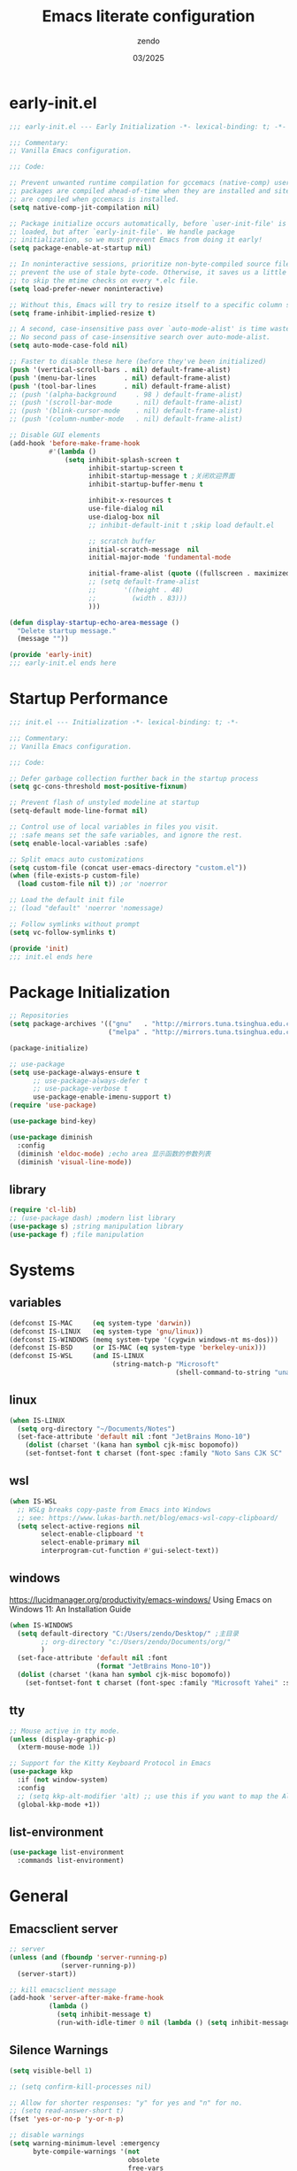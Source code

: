 #+TITLE: Emacs literate configuration
#+AUTHOR: zendo
#+DATE: 03/2025
#+STARTUP: overview indent
#+PROPERTY: header-args:emacs-lisp :results silent :tangle "~/.emacs.d/init.el"
#+AUTO_TANGLE: t

* early-init.el
#+begin_src emacs-lisp :tangle "~/.emacs.d/early-init.el"
;;; early-init.el --- Early Initialization -*- lexical-binding: t; -*-

;;; Commentary:
;; Vanilla Emacs configuration.

;;; Code:

;; Prevent unwanted runtime compilation for gccemacs (native-comp) users;
;; packages are compiled ahead-of-time when they are installed and site files
;; are compiled when gccemacs is installed.
(setq native-comp-jit-compilation nil)

;; Package initialize occurs automatically, before `user-init-file' is
;; loaded, but after `early-init-file'. We handle package
;; initialization, so we must prevent Emacs from doing it early!
(setq package-enable-at-startup nil)

;; In noninteractive sessions, prioritize non-byte-compiled source files to
;; prevent the use of stale byte-code. Otherwise, it saves us a little IO time
;; to skip the mtime checks on every *.elc file.
(setq load-prefer-newer noninteractive)

;; Without this, Emacs will try to resize itself to a specific column size
(setq frame-inhibit-implied-resize t)

;; A second, case-insensitive pass over `auto-mode-alist' is time wasted.
;; No second pass of case-insensitive search over auto-mode-alist.
(setq auto-mode-case-fold nil)

;; Faster to disable these here (before they've been initialized)
(push '(vertical-scroll-bars . nil) default-frame-alist)
(push '(menu-bar-lines       . nil) default-frame-alist)
(push '(tool-bar-lines       . nil) default-frame-alist)
;; (push '(alpha-background     . 98 ) default-frame-alist)
;; (push '(scroll-bar-mode      . nil) default-frame-alist)
;; (push '(blink-cursor-mode    . nil) default-frame-alist)
;; (push '(column-number-mode   . nil) default-frame-alist)

;; Disable GUI elements
(add-hook 'before-make-frame-hook
          #'(lambda ()
              (setq inhibit-splash-screen t
                    inhibit-startup-screen t
                    inhibit-startup-message t ;关闭欢迎界面
                    inhibit-startup-buffer-menu t

                    inhibit-x-resources t
                    use-file-dialog nil
                    use-dialog-box nil
                    ;; inhibit-default-init t ;skip load default.el

                    ;; scratch buffer
                    initial-scratch-message  nil
                    initial-major-mode 'fundamental-mode

                    initial-frame-alist (quote ((fullscreen . maximized)))
                    ;; (setq default-frame-alist
                    ;;       '((height . 48)
                    ;;         (width . 83)))
                    )))

(defun display-startup-echo-area-message ()
  "Delete startup message."
  (message ""))

(provide 'early-init)
;;; early-init.el ends here
#+end_src

* Startup Performance
#+begin_src emacs-lisp
;;; init.el --- Initialization -*- lexical-binding: t; -*-

;;; Commentary:
;; Vanilla Emacs configuration.

;;; Code:

;; Defer garbage collection further back in the startup process
(setq gc-cons-threshold most-positive-fixnum)

;; Prevent flash of unstyled modeline at startup
(setq-default mode-line-format nil)

;; Control use of local variables in files you visit.
;; :safe means set the safe variables, and ignore the rest.
(setq enable-local-variables :safe)

;; Split emacs auto customizations
(setq custom-file (concat user-emacs-directory "custom.el"))
(when (file-exists-p custom-file)
  (load custom-file nil t)) ;or 'noerror

;; Load the default init file
;; (load "default" 'noerror 'nomessage)

;; Follow symlinks without prompt
(setq vc-follow-symlinks t)

(provide 'init)
;;; init.el ends here
#+end_src

* Package Initialization
#+begin_src emacs-lisp
;; Repositories
(setq package-archives '(("gnu"   . "http://mirrors.tuna.tsinghua.edu.cn/elpa/gnu/")
                         ("melpa" . "http://mirrors.tuna.tsinghua.edu.cn/elpa/melpa/")))

(package-initialize)

;; use-package
(setq use-package-always-ensure t
      ;; use-package-always-defer t
      ;; use-package-verbose t
      use-package-enable-imenu-support t)
(require 'use-package)

(use-package bind-key)

(use-package diminish
  :config
  (diminish 'eldoc-mode) ;echo area 显示函数的参数列表
  (diminish 'visual-line-mode))
#+end_src

** library
#+begin_src emacs-lisp
(require 'cl-lib)
;; (use-package dash) ;modern list library
(use-package s) ;string manipulation library
(use-package f) ;file manipulation
#+end_src

* Systems
** variables
#+begin_src emacs-lisp
(defconst IS-MAC     (eq system-type 'darwin))
(defconst IS-LINUX   (eq system-type 'gnu/linux))
(defconst IS-WINDOWS (memq system-type '(cygwin windows-nt ms-dos)))
(defconst IS-BSD     (or IS-MAC (eq system-type 'berkeley-unix)))
(defconst IS-WSL     (and IS-LINUX
                          (string-match-p "Microsoft"
                                          (shell-command-to-string "uname -a"))))
#+end_src

** linux
#+begin_src emacs-lisp
(when IS-LINUX
  (setq org-directory "~/Documents/Notes")
  (set-face-attribute 'default nil :font "JetBrains Mono-10")
    (dolist (charset '(kana han symbol cjk-misc bopomofo))
    (set-fontset-font t charset (font-spec :family "Noto Sans CJK SC" :size 12))))
#+end_src

** wsl
#+begin_src emacs-lisp
(when IS-WSL
  ;; WSLg breaks copy-paste from Emacs into Windows
  ;; see: https://www.lukas-barth.net/blog/emacs-wsl-copy-clipboard/
  (setq select-active-regions nil
        select-enable-clipboard 't
        select-enable-primary nil
        interprogram-cut-function #'gui-select-text))
#+end_src

** windows
https://lucidmanager.org/productivity/emacs-windows/ Using Emacs on Windows 11: An Installation Guide

#+begin_src emacs-lisp
(when IS-WINDOWS
  (setq default-directory "C:/Users/zendo/Desktop/" ;主目录
        ;; org-directory "c:/Users/zendo/Documents/org/"
        )
  (set-face-attribute 'default nil :font
                      (format "JetBrains Mono-10"))
  (dolist (charset '(kana han symbol cjk-misc bopomofo))
    (set-fontset-font t charset (font-spec :family "Microsoft Yahei" :size 24))))
#+end_src

** tty
#+begin_src emacs-lisp
;; Mouse active in tty mode.
(unless (display-graphic-p)
  (xterm-mouse-mode 1))

;; Support for the Kitty Keyboard Protocol in Emacs
(use-package kkp
  :if (not window-system)
  :config
  ;; (setq kkp-alt-modifier 'alt) ;; use this if you want to map the Alt keyboard modifier to Alt in Emacs (and not to Meta)
  (global-kkp-mode +1))
#+end_src

** list-environment
#+begin_src emacs-lisp
(use-package list-environment
  :commands list-environment)
#+end_src

* General
** Emacsclient server
#+BEGIN_SRC emacs-lisp
;; server
(unless (and (fboundp 'server-running-p)
             (server-running-p))
  (server-start))

;; kill emacsclient message
(add-hook 'server-after-make-frame-hook
          (lambda ()
            (setq inhibit-message t)
            (run-with-idle-timer 0 nil (lambda () (setq inhibit-message nil)))))
#+END_SRC

** Silence Warnings
#+begin_src emacs-lisp
(setq visible-bell 1)

;; (setq confirm-kill-processes nil)

;; Allow for shorter responses: "y" for yes and "n" for no.
;; (setq read-answer-short t)
(fset 'yes-or-no-p 'y-or-n-p)

;; disable warnings
(setq warning-minimum-level :emergency
      byte-compile-warnings '(not
                              obsolete
                              free-vars
                              unresolved
                              callargs
                              redefine
                              noruntime
                              cl-functions
                              interactive-only
                              make-local))

;; disable prompt
(dolist (cmd '(narrow-to-region
               narrow-to-page
               narrow-to-defun
               upcase-region
               downcase-region
               scroll-left
               list-timers
               list-threads
               erase-buffer
               dired-find-alternate-file))
  (put cmd 'disabled nil))
#+end_src

** Spell
#+begin_src emacs-lisp
(require 'flyspell)
(setq ispell-dictionary "en"        ;使用英文词典
      ispell-program-name "aspell" ; use aspell instead of ispell
      ispell-extra-args '("--sug-mode=ultra"))
#+end_src

** Time
#+begin_src emacs-lisp
(setq display-time-24hr-format t)
(setq system-time-locale "C") ;使用英文时间格式
#+end_src

** World-colock
~C-h f~ =format-time-string= for more details.

#+begin_src emacs-lisp
(setq world-clock-list
      '(
        ("America/Los_Angeles" "旧金山")
        ("America/New_York" "纽约")
        ("Europe/London" "伦敦")
        ("Europe/Paris" "巴黎")
        ("Asia/Calcutta" "班加罗尔")
        ("Asia/Shanghai" "上海")
        ("Asia/Tokyo" "东京")
        ))
(setq world-clock-time-format "  %a %d %b %R %Z")
#+end_src

* Interface
** Themes
#+begin_src emacs-lisp
(use-package doom-themes)
(load-theme 'doom-tomorrow-night t)
;; (load-theme 'doom-badger t)

;; (use-package ef-themes)
;; (load-theme 'ef-frost t)

;; (use-package tangonov-theme)
;; (use-package monokai-theme)
;; (use-package vscode-dark-plus-theme)
;; (use-package zenburn)
;; (use-package eclipse-theme)

;; (use-package haki-theme
;;   :config
;;   (setq haki-region "#2e8b6d")
;;   (load-theme 'haki t))
#+end_src

** Icons
#+begin_src emacs-lisp
(use-package nerd-icons)

(use-package nerd-icons-completion
  :after marginalia
  :config
  (add-hook 'marginalia-mode-hook #'nerd-icons-completion-marginalia-setup))

(use-package nerd-icons-corfu
  :after corfu
  :config
  (add-to-list 'corfu-margin-formatters #'nerd-icons-corfu-formatter))

(use-package nerd-icons-dired
  :hook
  (dired-mode . nerd-icons-dired-mode))
#+end_src

** Mode line
#+begin_src emacs-lisp
(column-number-mode t)      ;显示列数
(size-indication-mode t)    ;显示文件大小
(display-time-mode 1)       ;显示时间
;; (unless (string-match-p "^Power N/A" (battery))
;;   (display-battery-mode 1))

(use-package doom-modeline
  ;; :disable t
  :init (doom-modeline-mode 1)
  :custom ((doom-modeline-buffer-file-name-style 'relative-to-project)
           (doom-modeline-icon nil)
           (line-number-mode 1)
           (column-number-mode 1)))

(use-package mood-line
  :disable t
  :config
  (mood-line-mode))

;; Scrollbar on mode line
(use-package mlscroll
  ;; :disable t
  :config
  (setq mlscroll-shortfun-min-width 11) ; truncate which-func
  (mlscroll-mode 1))

(use-package nyan-mode
  :commands nyan-mode)
#+end_src

** Tab line mode
#+begin_src emacs-lisp
(use-package centaur-tabs
  :custom ((centaur-tabs-height 28)
           (centaur-tabs-style "wave")
           (centaur-tabs-set-icons t)
           (centaur-tabs-icon-type 'nerd-icons)
           (centaur-tabs-set-bar 'over)
           (centaur-tabs-set-close-button nil)
           (centaur-tabs-set-modified-marker t)
           (centaur-tabs-modified-marker "●"))
  :config
  (centaur-tabs-mode t))
#+end_src

** Dashboard
#+begin_src emacs-lisp
(use-package dashboard
;; :diminish (dashboard-mode page-break-lines-mode)
  :custom
  (dashboard-startup-banner 2)
  (dashboard-set-heading-icons t)
  (dashboard-set-file-icons t)
  (dashboard-set-footer nil)
  (dashboard-center-content t)
  (dashboard-icon-type 'nerd-icons)
  (dashboard-projects-backend 'project-el)
  (dashboard-banner-logo-title nil) ; "Welcome to Emacs!"
  (dashboard-items  '((recents  . 12)
                      (bookmarks . 5)
                      (projects . 5)))
  :config
  (dashboard-setup-startup-hook))
#+end_src

** Treemacs
#+begin_src emacs-lisp
(use-package treemacs
  :bind (("<f1>" . treemacs)
         (:map treemacs-mode-map
               ("<mouse-1>" . treemacs-single-click-expand-action)))
  :config
  (setq treemacs-follow-after-init t
        treemacs-project-follow-mode t
        treemacs-git-commit-diff-mode t
        treemacs-file-follow-delay 2
        treemacs-show-cursor nil
        treemacs-silent-filewatch t
        treemacs-silent-refresh t))
#+end_src

** Buffer
#+begin_src emacs-lisp
;; ibuffer
(defalias 'list-buffers 'ibuffer)
(setq ibuffer-expert t) ; 直接操作不询问
(setq ibuffer-use-other-window t)
#+end_src

** Frame
#+begin_src emacs-lisp
(setq-default frame-title-format "%b (%f)") ;标题栏显示正在编辑的文件名
#+end_src

** Window
#+begin_src emacs-lisp
;; winner C-c ←/→ undo/redo window
(winner-mode 1)

;; ace-window
(use-package ace-window
  :bind
  (([remap other-window] . ace-window)
   ("C-x 4 x" . ace-swap-window)
   ("C-c w x" . ace-swap-window)))

;; rotate
(use-package rotate
  :bind (("C-c w v" . rotate-layout)))

;; Persp-mode
(use-package persp-mode
  :init (setq persp-keymap-prefix (kbd "C-c w"))
  :config
  ;; (setq wg-morph-on nil) ;; switch off animation
  (setq persp-auto-resume-time 0)
  (add-hook 'after-init-hook #'(lambda () (persp-mode 1))))
#+end_src

** Mouse
#+begin_src emacs-lisp
(blink-cursor-mode -1)               ;禁用指针闪烁
(setq mouse-yank-at-point t)         ;禁用鼠标点击粘贴
(global-unset-key (kbd "<mouse-2>")) ;禁用鼠标中键
(fset 'mouse-save-then-kill 'ignore) ;禁用鼠标右键双击剪切

;; Scroll
;; (pixel-scroll-precision-mode t)
(use-package ultra-scroll
  :vc (:url "https://github.com/jdtsmith/ultra-scroll"
            :rev :newest)
  :init
  (setq scroll-conservatively 101 ; important!
        scroll-margin 0)
  :config
  (ultra-scroll-mode 1))
#+end_src

* Editing
#+begin_src emacs-lisp
(delete-selection-mode t)                   ;overwrite selected text

;; (global-visual-line-mode 1)                 ;折叠 word wrap

(setq-default tab-width 4
              indent-tabs-mode nil) ;indent with spaces, never with TABs

(show-paren-mode 1)                         ;括号匹配 parens
(electric-pair-mode t)                      ;自动补全括号
(global-prettify-symbols-mode 1)            ;Show lambda as λ.
(setq sentence-end-double-space nil ;Sentences should end in one space
      sentence-end "\\([。！？]\\|……\\|[.?!][]\"')}]*\\($\\|[ \t]\\)\\)[ \t\n]*" ;识别中文标点符号
      require-final-newline t)
#+end_src

** Encoding (UTF-8)
#+begin_src emacs-lisp
  ;; Set UTF-8 as the default coding system
  (when (fboundp 'set-charset-priority)
    (set-charset-priority 'unicode))
  (prefer-coding-system 'utf-8)
  (setq locale-coding-system 'utf-8)
  (unless (eq system-type 'windows-nt)
    (set-selection-coding-system 'utf-8))
#+end_src

** whitespace
#+begin_src emacs-lisp
  (setq whitespace-action '(auto-cleanup)  ;automatically clean up bad whitespace
        whitespace-style '(face
                           trailing space-before-tab
                           indentation empty space-after-tab))
  (whitespace-mode 1)
#+end_src

** fill-column
~display-fill-column-indicator-mode~

#+begin_src emacs-lisp
(setq-default fill-column 80) ; default: 70
#+end_src

** writeroom-mode
#+begin_src emacs-lisp
(use-package writeroom-mode
  :commands writeroom-mode)
#+end_src

* Files
** Project
#+begin_src emacs-lisp
;; (define-key global-map (kbd "C-c p") project-prefix-map)

;; (use-package project
;;   :ensure nil
;;   :config
;;   ;; (setq project-switch-commands #'project-find-file)
;;   (setq project-switch-commands
;;         '((project-find-file "Find file" f)
;;           (project-dired "Dired" d)
;;           ;; (deadgrep "rg" r) # TODO
;;           (project-vc-dir "VC-Dir" v)
;;           (project-shell "Shell" s)
;;           (project-eshell "Eshell" e)
;;           (magit-project-status "Magit" ?m)))
;;   )

;; Transient menus for dispatching `project.el'
(use-package disproject
  :bind ( :map ctl-x-map
          ("p" . disproject-dispatch)
          :map global-map
          ("C-c p" . disproject-dispatch)))
#+end_src

** dired
#+begin_src emacs-lisp
(use-package diredfl
  :config
  (diredfl-global-mode 1))

(use-package dired-git-info
  :config (setq dgi-auto-hide-details-p nil)
  :hook (dired-after-readin . dired-git-info-auto-enable))

(use-package dired-x
  :ensure nil)

(use-package dired
  :ensure nil
  :custom ((dired-recursive-copies 'always) ;递归操作目录
           (dired-recursive-deletes 'top) ;询问一次;
           (dired-auto-revert-buffer t)
           (dired-listing-switches "-lha --group-directories-first"))
  :bind (("s-d" . dired-jump)
         ("C-x C-d" . dired-jump)
         :map dired-mode-map
         ("f" . consult-find)
         ("RET" . dired-find-alternate-file)
         ("." . dired-do-print)
         ("," . dired-hide-details-mode)
         ("/" . funs/dired-filter-show-match)
         ("b" . (lambda ()
                  (interactive)
                  (find-alternate-file ".."))))
  :config
  ;;;###autoload
  (define-advice dired-do-print (:override (&optional _))
    "Show/hide dotfiles."
    (interactive)
    (if (or (not (boundp 'dired-dotfiles-show-p)) dired-dotfiles-show-p)
        (progn
          (setq-local dired-dotfiles-show-p nil)
          (dired-mark-files-regexp "^\\.")
          (dired-do-kill-lines))
      (revert-buffer)
      (setq-local dired-dotfiles-show-p t)))
  ;;;###autoload
  (defun funs/dired-filter-show-match ()
    "Only show filter file."
    (interactive)
    (call-interactively #'dired-mark-files-regexp)
    (command-execute "tk")))
#+end_src

** dirvish
#+begin_src emacs-lisp :tangle no
(use-package dirvish
  :hook (after-init . dirvish-override-dired-mode)
  :bind (:map dired-mode-map
              ("TAB" . dirvish-toggle-subtree)
              ("SPC" . dirvish-show-history)
              ("*"   . dirvish-mark-menu)
              ("r"   . dirvish-roam)
              ("b"   . dirvish-goto-bookmark)
              ("f"   . dirvish-file-info-menu)
              ("M-n" . dirvish-go-forward-history)
              ("M-p" . dirvish-go-backward-history)
              ("M-s" . dirvish-setup-menu)
              ("M-f" . dirvish-toggle-fullscreen)
              ([remap dired-sort-toggle-or-edit] . dirvish-quicksort)
              ([remap dired-do-redisplay] . dirvish-ls-switches-menu)
              ([remap dired-summary] . dirvish-dispatch)
              ([remap dired-do-copy] . dirvish-yank-menu)
              ([remap mode-line-other-buffer] . dirvish-other-buffer))
  :config
  (dirvish-peek-mode)
  (setq dirvish-hide-details t)
  )
#+end_src

** disk-usage
#+begin_src emacs-lisp
(use-package disk-usage
  :commands disk-usage)
#+end_src

* Backups
#+begin_src emacs-lisp
;; save system clipboard before emacs clipboard
(setq save-interprogram-paste-before-kill t)

;; 自动加载被外部修改过的文件
(global-auto-revert-mode 1)

(setq backup-directory-alist
      `(("." . ,(concat user-emacs-directory "backups"))))

(setq make-backup-files t          ; Backup of a file the first time it is saved.
      vc-make-backup-files t       ; No backup of files under version contr
      backup-by-copying t          ; Don't clobber symlinks
      version-control t            ; Version numbers for backup files
      delete-old-versions t        ; Delete excess backup files silently
      kept-old-versions 6          ; Number of old versions to keep
      kept-new-versions 9          ; Number of new versions to keep
      delete-by-moving-to-trash t) ; Delete files to trash

(setq auto-save-default nil        ;stop creating #autosave# files
      create-lockfiles nil)        ;stop creating .#lockfile# files 多人编辑中

;; 自动保存 autosave
;; (auto-save-visited-mode 1)
;; 定时自动保存
;; (setq auto-save-visited-interval 15) ;default is 5s
;; 失去焦点便自动保存
;; (add-function :after after-focus-change-function (lambda () (save-some-buffers t)))
#+end_src

** super-save
#+begin_src emacs-lisp
(use-package super-save
  :hook (after-init . super-save-mode)
  :config
  ;; Emacs空闲是否自动保存，这里不设置
  (setq super-save-auto-save-when-idle nil)
  ;; 切换窗口自动保存
  (add-to-list 'super-save-triggers 'other-window)
  ;; 查找文件时自动保存
  (add-to-list 'super-save-hook-triggers 'find-file-hook)
  ;; 远程文件编辑不自动保存
  (setq super-save-remote-files nil)
  ;; 特定后缀名的文件不自动保存
  (setq super-save-exclude '(".gpg"))
  ;; 自动保存时，保存所有缓冲区
  (defun super-save/save-all-buffers ()
    (save-excursion
      (dolist (buf (buffer-list))
        (set-buffer buf)
        (when (and buffer-file-name
                   (buffer-modified-p (current-buffer))
                   (file-writable-p buffer-file-name)
                   (if (file-remote-p buffer-file-name) super-save-remote-files t))
          (save-buffer)))))
  (advice-add 'super-save-command :override 'super-save/save-all-buffers)
  )
#+end_src

** recentf
#+begin_src emacs-lisp
(setq recentf-auto-cleanup 'never ;disable before we start recentf!
      recentf-max-saved-items 50
      recentf-max-menu-items 15
      recentf-save-file (expand-file-name ".recentf" user-emacs-directory)
      recentf-exclude
      '("COMMIT" "autoloads" "archive-contents" "eld" "elpa" "bookmarks" "session"
        "^/tmp/" "\\.?ido\\.last$" "\\.revive$" "/TAGS$" ".cache" "persp-auto-save"
        ".recentf" "emacs_backup" "\\.\\(?:gz\\|gif\\|svg\\|png\\|jpe?g\\)$"))
(recentf-mode 1)
#+end_src

** savehist
#+begin_src emacs-lisp
(setq savehist-file (expand-file-name ".savehist" user-emacs-directory)
      savehist-save-minibuffer-history t
      savehist-autosave-interval 60
      savehist-additional-variables
      '(kill-ring                        ; clipboard
        register-alist                   ; macros
        mark-ring global-mark-ring       ; marks
        search-ring regexp-search-ring)) ; searches

(savehist-mode 1)
#+end_src

** save-place
Remember the last cursor position within a file.

#+begin_src emacs-lisp
(setq save-place-forget-unreadable-files t
      save-place-file (expand-file-name ".saveplace" user-emacs-directory))
(save-place-mode 1)
#+end_src

** bookmark
#+begin_src emacs-lisp
(setq bookmark-default-file (expand-file-name ".bookmarks" user-emacs-directory)
      bookmark-save-flag 1              ;automatically save when changed
      )

(use-package bm
  :defer t)
#+end_src

** undo-fu
#+begin_src emacs-lisp
;; undo-fu
(use-package undo-fu)

;; undo-fu-session
(use-package undo-fu-session
  :custom
  (undo-fu-session-incompatible-files '("/COMMIT_EDITMSG\\'" "/git-rebase-todo\\'"))
  :config
  (global-undo-fu-session-mode 1))
#+end_src

** vundo
#+begin_src emacs-lisp
(use-package vundo
  :bind (("C-x u" . vundo))
  :config
  (setq vundo-glyph-alist vundo-unicode-symbols)
  (setq vundo-roll-back-on-quit nil))
#+end_src

* Packages
** helpful
#+begin_src emacs-lisp
(use-package helpful
  :bind (("C-h f" . helpful-callable)
         ("C-h v" . helpful-variable)
         ("C-h k" . helpful-key)))
#+end_src

** avy
#+begin_src emacs-lisp
(use-package avy
  :bind (("M-s" . avy-goto-char)))
#+end_src

** avy-zap
#+begin_src emacs-lisp
(use-package avy-zap
  :bind (("M-z" . avy-zap-up-to-char-dwim)))
#+end_src

** ialign
#+begin_src emacs-lisp
(use-package ialign
  :bind (("C-x l" . ialign)))
#+end_src

** mwim
moving to the beginning/end code

#+begin_src emacs-lisp
(use-package mwim
  :bind (("C-a" . mwim-beginning-of-code-or-line)
         ("C-e" . mwim-end-of-code-or-line)))

;; (use-package mosey
;;   :bind (("C-a" . mosey-backward-bounce)
;;          ("C-e" . mosey-forward-bounce)))
#+end_src

** iedit
#+begin_src emacs-lisp
(use-package iedit
  :defer t)
#+end_src

** wgrep
#+begin_src emacs-lisp
;; Writable grep buffer
(use-package wgrep
  :defer t)
#+end_src

** move-text
#+begin_src emacs-lisp
;; move-text M-up/M-down
(use-package move-text
  :init
  (move-text-default-bindings))
#+end_src

** easy-kill
#+begin_src emacs-lisp
(use-package easy-kill
  :bind (([remap mark-sexp] . easy-mark)
         ([remap kill-ring-save] . easy-kill)))
#+end_src

** multiple-cursors
#+begin_src emacs-lisp
(use-package multiple-cursors
  :bind (("C-}" . mc/mark-next-like-this)
         ("C-{" . mc/mark-previous-like-this)
         ("C-|" . mc/mark-all-like-this-dwim)
         ;; ("s-<mouse-1>" . mc/add-cursor-on-click)
         ))
#+end_src

** expreg
expand region alternative 

#+begin_src emacs-lisp
(use-package expreg
  :bind (("C-=" . expreg-expand)
         ("C--" . expreg-contract)))
#+end_src

** smart-region
#+begin_src emacs-lisp
;; Smartly select region, rectangle, multi cursors
(use-package smart-region
  :commands smart-region-on
  :hook (after-init . smart-region-on))
#+end_src

** crux
#+begin_src emacs-lisp
(use-package crux
  :bind (("C-k" . crux-smart-kill-line)
         ("C-<return>" . crux-smart-open-line)
         ("C-S-<return>" . crux-smart-open-line-above)))
#+end_src

** deadgrep
#+begin_src emacs-lisp
(use-package deadgrep
  :bind ("C-c C-s" . deadgrep))
#+end_src

** anzu
#+begin_src emacs-lisp
(use-package anzu
  :bind
  ([remap query-replace] . anzu-query-replace)
  ([remap query-replace-regexp] . anzu-query-replace-regexp))
#+end_src

** rainbow
#+begin_src emacs-lisp
;; rainbow 颜色代码显色 #00FF00
(use-package rainbow-mode
  :commands rainbow-mode)

;; rainbow-delimiters  彩虹括号
(use-package rainbow-delimiters
  :hook (prog-mode . rainbow-delimiters-mode))
#+end_src

** scrollkeeper (like beacon)
#+begin_src emacs-lisp
(use-package scrollkeeper
  :bind
  (([remap scroll-up-command] . scrollkeeper-contents-up)
   ([remap scroll-down-command] . scrollkeeper-contents-down)))
#+end_src

** indent-bars
#+begin_src emacs-lisp
(use-package indent-bars
  :defer t)
#+end_src

** hl-todo
#+begin_src emacs-lisp
(use-package hl-todo
  :config
  (global-hl-todo-mode))
#+end_src

** goto-last-change
#+begin_src emacs-lisp
(use-package goto-last-change
  :defer t)
#+end_src

** fanyi
#+begin_src emacs-lisp
(use-package fanyi
  :bind (("C-c y" . fanyi-dwim2)))
#+end_src

** vlf
View Large Files

#+begin_src emacs-lisp
(use-package vlf)
#+end_src

** gcmh
Garbage Collector Magic Hack

#+begin_src emacs-lisp
(use-package gcmh
  :diminish
  :init (setq gc-cons-threshold (* 80 1024 1024))
  :hook (emacs-startup . gcmh-mode))
#+end_src

** keycast
Show current command and its binding.

#+begin_src emacs-lisp
(use-package keycast)
#+end_src

** pass
#+begin_src emacs-lisp :tangle no
(use-package pass
  :commands (pass))
#+end_src

** nov
#+begin_src emacs-lisp :tangle no
(use-package nov
  :mode ("\\.epub\\'" . nov-mode)
  :bind (:map nov-mode-map
              ("j" . scroll-up-line)
              ("k" . scroll-down-line))
  )
#+end_src

** Third Party
#+begin_src emacs-lisp
;; C-x SPC, ?
;; (use-package speedrect
;;   :vc (:url "https://github.com/jdtsmith/speedrect"
;;             :rev :newest))
#+end_src

* Minibuffer
** vertico
VERTical Interactive COmpletion.

#+begin_src emacs-lisp
(use-package vertico
  :bind (:map vertico-map
              ("<escape>" . #'minibuffer-keyboard-quit)
              ("RET" . vertico-directory-enter)
              ("DEL" . vertico-directory-delete-char))
  :init
  (vertico-mode)
  (vertico-mouse-mode 1))

;;----------------------------------------------------------------------------
;; Functions
;;----------------------------------------------------------------------------
;; Prefix the current candidate 箭头显示当前项
(defun minibuffer-format-candidate (orig cand prefix suffix index _start)
  (let ((prefix (if (= vertico--index index)
                    " » "
                  "   ")))
    (funcall orig cand prefix suffix index _start)))

(advice-add #'vertico--format-candidate
           :around #'minibuffer-format-candidate)
#+end_src

** marginali
 Enrich existing commands with completion annotations.
 
#+begin_src emacs-lisp
(use-package marginalia
  :after vertico
  :init
  (marginalia-mode +1))
#+end_src

** consult
Consulting completing-read.

#+begin_src emacs-lisp
(use-package consult
  :bind (("C-c M-x" . consult-mode-command)
         ([remap apropos-command] . consult-apropos) ; C-h a
         ([remap list-buffers] . consult-buffer) ; C-x b
         ([remap find-file-read-only-other-window] . consult-buffer-other-window)
         ([remap yank-pop] . consult-yank-pop) ; M-y
         ([remap goto-line] . consult-goto-line)
         ([remap imenu] . consult-imenu)
         ("C-x C-r" . consult-recent-file)
         ("C-c b" . consult-bookmark)
         ("C-s" . consult-line)
         ("M-." . consult-imenu)
         ("M-m" . consult-mark)
         :map org-mode-map
         ("C-c C-j" . consult-org-heading)
         :map prog-mode-map
         ("C-c C-j" . consult-outline)
         :map minibuffer-local-map
         ("C-r" . consult-history)
         ))
#+end_src

** embark
Mini-Buffer Actions Rooted in Keymaps.

#+begin_src emacs-lisp
(use-package embark
  :bind (("C-c C-c" . embark-act)
         ("C-c C-o" . embark-export)
         ("C-h B" . embark-bindings))
  :init
  ;; Optionally replace the key help with a completing-read interface
  (setq prefix-help-command #'embark-prefix-help-command))

;; Consult users will also want the embark-consult package.
(use-package embark-consult
  :after (embark consult)
  :hook
  (embark-collect-mode . consult-preview-at-point-mode))
#+end_src

* Completions
#+begin_src emacs-lisp
(setq tab-always-indent 'complete   ;Tab key indent first then completion.
      completion-cycle-threshold 3  ;TAB cycle if there are only few candidates
      )
#+end_src

** Hippie Expand
hippie expand is dabbrev expand on steroids

#+begin_src emacs-lisp
(setq hippie-expand-try-functions-list
      '(try-expand-dabbrev                 ;搜索当前 buffer, expand word "dynamically"
        try-expand-dabbrev-all-buffers     ;搜索所有 buffer
        try-expand-dabbrev-from-kill       ;从 kill-ring 中搜索
        try-complete-file-name-partially   ;文件名部分匹配
        try-complete-file-name             ;文件名匹配
        try-expand-all-abbrevs             ;匹配所有缩写词, according to all abbrev tables
        try-expand-list                    ;补全一个列表
        try-expand-line                    ;补全当前行
        try-complete-lisp-symbol-partially ;部分补全 lisp symbol
        try-complete-lisp-symbol))         ;补全 lisp symbol
#+end_src

** completion-preview-mode
#+begin_src emacs-lisp :tangle no
(add-hook 'prog-mode-hook #'completion-preview-mode)
(keymap-set completion-preview-active-mode-map "M-n" #'completion-preview-next-candidate)
(keymap-set completion-preview-active-mode-map "M-p" #'completion-preview-prev-candidate)
#+end_src

** Company
http://company-mode.github.io/manual/Getting-Started.html

#+begin_src emacs-lisp :tangle no
(use-package company
  :custom
  (company-minimum-prefix-length 4)
  (company-dabbrev-minimum-length 8)
  (company-selection-wrap-around t)
  :init
  (global-company-mode))

(use-package company-posframe
  :config
  (company-posframe-mode 1))
#+end_src

** Corfu
https://github.com/minad/corfu

#+begin_src emacs-lisp
(use-package corfu
  ;; :disabled t
  :bind
  (:map corfu-map
        ("<escape>" . corfu-quit)
        ("<tab>" . corfu-complete)
        ("M-d" . corfu-info-documentation)
        ("M-l" . corfu-info-location))
  :hook ((prog-mode . corfu-mode)
         (shell-mode . corfu-mode)
         (eshell-mode . corfu-mode))

  :custom
  (corfu-auto t)                    ;; Enable auto completion
  (corfu-auto-delay 0)
  (corfu-auto-prefix 1)
  ;; (corfu-separator ?\s)          ;; Orderless field separator
  ;; (corfu-quit-at-boundary nil)   ;; Never quit at completion boundary
  ;; (corfu-quit-no-match nil)      ;; Never quit, even if there is no match
  (corfu-quit-no-match t)
  ;; (corfu-preview-current nil)    ;; Disable current candidate preview
  ;; (corfu-preselect 'prompt)      ;; Preselect the prompt
  ;; (corfu-on-exact-match nil)     ;; Configure handling of exact matches
  (corfu-scroll-margin 5)           ;; Use scroll margin
  (corfu-max-width 50)
  (corfu-min-width 50)
  (corfu-popupinfo-delay 0.5)
  ;; Disable Ispell completion function. As an alternative try `cape-dict'.
  (text-mode-ispell-word-completion nil)

  :config
  (setq corfu-popupinfo-delay '(1.25 . 0.5))
  :init
  (global-corfu-mode)
  (corfu-popupinfo-mode t))

  ;; Corfu backend
  (use-package cape
    :defer t
    :commands (cape-dabbrev cape-file cape-elisp-block)
    ;; :bind ("C-c p" . cape-prefix-map)
    :init
    (add-to-list 'completion-at-point-functions #'cape-file)
    (add-to-list 'completion-at-point-functions #'cape-dabbrev)
    (add-to-list 'completion-at-point-functions #'cape-keyword)  ; programming language keyword
    (add-to-list 'completion-at-point-functions #'cape-ispell)
    (add-to-list 'completion-at-point-functions #'cape-dict)
    (add-to-list 'completion-at-point-functions #'cape-symbol)   ; elisp symbol
    (add-to-list 'completion-at-point-functions #'cape-line))

  ;; Pretty icons for corfu
  (use-package kind-icon
    :if (display-graphic-p)
    :after corfu
    :config
    (add-to-list 'corfu-margin-formatters #'kind-icon-margin-formatter))
#+end_src

** Orderless
Completion style for matching regexps in any order

#+begin_src emacs-lisp
(use-package orderless
  :custom
  (completion-styles '(orderless partial-completion basic))
  (completion-category-defaults nil)
  (completion-category-overrides nil)
  ;; (completion-category-overrides '((file (styles partial-completion))))
  )
#+end_src

** Yasnippet
#+begin_src emacs-lisp :tangle no
(use-package yasnippet
  :defer t
  :custom
  (yas-prompt-functions '(yas-completing-prompt))
  :config
  (yas-reload-all)
  :hook
  ((prog-mode feature-mode)  . yas-minor-mode))
#+end_src

** Tempel
#+begin_src emacs-lisp :tangle no
(use-package tempel
  :bind (("M-+" . tempel-complete)
         ("M-*" . tempel-insert)
         :map tempel-map
         ("M-]" . tempel-next)
         ("M-[" . tempel-previous)))
#+end_src

* Keybindings
#+BEGIN_SRC emacs-lisp
(which-key-mode)

;; Don't ping things that look like domain names.
(setq ffap-machine-p-known 'reject)
(ffap-bindings) ;find-file-at-point, smarter C-x C-f when point on path or URL

;; (global-set-key (kbd "C-z") 'nil) ;unbind C-z
(global-set-key (kbd "C-z") 'undo)
(global-set-key (kbd "C-S-z") 'undo-redo)
(global-set-key [remap kill-buffer] #'kill-current-buffer)

(bind-keys*
 ("M-+" . text-scale-increase)
 ("M-_" . text-scale-decrease)

 ;; ("C-." . company-complete)
 ("C-." . hippie-expand)
 ("C-/" . comment-line) ;vscode
 ("C-\\" . align-regexp)
 ("C-x \\" . toggle-input-method)
 ("C-S-i" . eglot-format) ;vscode
 ("C-S-t" . tab-new)

 ;; doom-like
 ("C-c <SPC>" . project-find-file)
 ("C-c C-<SPC>" . project-find-file)
 ("C-c ." . find-file)
 ("C-c /" . consult-ripgrep)
 ("C-c ," . project-switch-to-buffer)
 ("C-x b" . project-switch-to-buffer)
 ("C-<tab>" . project-switch-to-buffer)

 ("C-x 2" . (lambda()
              (interactive)
              (split-window-below)
              (select-window (next-window))))
 ("C-x 3" . (lambda()
              (interactive)
              (split-window-right)
              (select-window (next-window))))

 ("<f7>" . compile)
 ("<C-f7>" . (lambda()
               (interactive)
               (save-buffer)
               (recompile)))

 :prefix-map buffer-map
 :prefix "C-c b"
 ("i" . ibuffer)
 ("r" . revert-buffer)
 ("s" . save-some-buffers)
 ("S" . crux-sudo-edit)
 ("D" . crux-delete-file-and-buffer)
 ("<f2>" . rename-visited-file)

 :prefix-map file-map
 :prefix "C-c f"
 ("o" . crux-open-with)
 ("s" . save-some-buffers)
 ("S" . crux-sudo-edit)
 ("D" . crux-delete-file-and-buffer)
 ("<f2>" . rename-visited-file)

 :prefix-map search-map
 :prefix "C-c s"
 ("s" . deadgrep)
 ("l" . consult-line)

 :prefix-map mark-map
 :prefix "C-c m"
 ("'" . er/mark-inside-quotes)
 ("[" . er/mark-inside-pairs)
 ("l" . goto-last-change)
 ("m" . bm-toggle)
 ("0" . bm-remove-all-current-buffer)

 :prefix-map code-map
 :prefix "C-c c"
 ("." . consult-lsp-diagnostics)

 ;; :prefix-map lsp-map
 ;; :prefix "C-c l"

 :prefix-map git-mode
 :prefix "C-c v"
 ("/" . magit-dispatch)
 ("." . magit-file-dispatch)
 ("t" . git-timemachine)

 :prefix-map remove-map
 :prefix "C-c -"
 ("b" . bookmark-delete)
 ("r" . recentf-edit-list)
 ("p" . project-forget-project)
 )
#+END_SRC

** view-mode
#+begin_src emacs-lisp
(use-package view
  :ensure nil
  :bind (:map view-mode-map
              ("j" . next-line)
              ("k" . previous-line)
              ("h" . backward-char)
              ("l" . forward-char)
              ("g" . goto-line)
              ("b" . View-scroll-page-backward))
  :config
  (setq view-read-only t))
#+end_src

** devil
#+begin_src emacs-lisp :tangle no
(use-package devil
  :config
  (global-devil-mode)
  (global-set-key (kbd "C-,") 'global-devil-mode))
#+end_src

* Version Control
** Magit
#+begin_src emacs-lisp
(use-package magit
  :bind
  (("C-c g" . magit-status)
   ("s-g" . magit-status))
  :custom
  (magit-format-file-function #'magit-format-file-nerd-icons))
#+end_src

** Git-gutter
#+begin_src emacs-lisp
(use-package git-gutter
  :diminish (git-gutter-mode)
  :custom
  (git-gutter:modified-sign  "~")
  (git-gutter:added-sign  "+")
  (git-gutter:deleted-sign  "-")
  :custom-face
  (git-gutter:modified  ((t (:background "#f1fa8c"))))
  (git-gutter:added  ((t (:background "#50fa7b"))))
  (git-gutter:deleted  ((t (:background "#ff79c6"))))
  :config
  (global-git-gutter-mode 1))
#+end_src

** Forge
#+begin_src emacs-lisp
(use-package forge
  :after magit)
#+end_src

** Git-timemachine
#+begin_src emacs-lisp
(use-package git-timemachine
  :bind (:map vc-prefix-map
              ("t" . git-timemachine)))
#+end_src

** Browse-at-remote
#+begin_src emacs-lisp
(use-package browse-at-remote
  :bind (:map vc-prefix-map
              ("o" . browse-at-remote)))
#+end_src

** Blamer
#+begin_src emacs-lisp
(use-package blamer
  :commands blamer-mode)
#+end_src

* Shell
** tramp
#+begin_src emacs-lisp
(setq tramp-default-method "ssh"
      password-cache-expiry 36000)
#+end_src

** exec-path-from-shell
#+begin_src emacs-lisp
(use-package exec-path-from-shell
  :defer t
  :when IS-LINUX
  :init
  (exec-path-from-shell-initialize))
#+end_src

** vterm
#+begin_src emacs-lisp
(use-package vterm
  :defer t
  :when (eq system-type 'gnu/linux)
  :config
  (setq vterm-shell "zsh")
  :bind (:map vterm-mode-map
              ("<f2>" . shell-pop)))
#+end_src

** shell-pop
#+begin_src emacs-lisp
(use-package shell-pop
  :bind (("<f2>" . shell-pop))
  :init
  (setq shell-pop-window-size 30
        shell-pop-shell-type
        (cond ((fboundp 'vterm) '("vterm" "*vterm*" #'vterm))
              ((eq system-type 'windows-nt) '("eshell" "*eshell*" #'eshell))
              (t '("terminal" "*terminal*"
                   (lambda () (term shell-pop-term-shell)))))))
#+end_src

* Org
#+begin_src emacs-lisp
(bind-keys :prefix-map org-map
           :prefix "C-c o"
           ("l" . org-store-link)
           ("a" . org-agenda)
           ("c" . org-capture)
           ("b" . org-switchb))

;; Org-table font
(custom-set-faces
 '(org-table ((t (:family "JetBrains Mono")))))

(setq org-startup-indented t
      org-startup-truncated nil
      org-hide-leading-stars t
      org-ellipsis " \u25bc" ;; " ⤵" " ↴" " ➤" " ▼"
      ;; org-columns-default-format "%50ITEM(Task) %10CLOCKSUM %16TIMESTAMP_IA"
      org-refile-targets (quote ((nil :maxlevel . 9)
                                 (org-agenda-files :maxlevel . 9)))
      org-support-shift-select t)

;; <s TAB: The old way, C-c C-, New way.
;; (require 'org-tempo) ;; Startup blame
#+end_src

** Babel
#+begin_src emacs-lisp
(setq org-src-fontify-natively t                ; Fontify code in code blocks.
      org-adapt-indentation nil                 ; Adaptive indentation
      org-src-tab-acts-natively t               ; Tab acts as in source editing
      org-confirm-babel-evaluate nil            ; No confirmation before executing code
      org-edit-src-content-indentation 0        ; No relative indentation for code blocks
      org-fontify-whole-block-delimiter-line t) ; Fontify whole block

(use-package org-auto-tangle
  :defer t
  :hook (org-mode . org-auto-tangle-mode))
#+end_src

** Agenda
#+begin_src emacs-lisp :tangle no
(setq org-agenda-files (list "~/Documents/org/agenda.org"
                             "~/Documents/org/students.org"
                             "~/Documents/org/todo.org"
                             "~/Documents/org/inbox.org")
      org-agenda-diary-file (expand-file-name "diary" user-emacs-directory))
#+end_src

** Org-super-agenda
https://github.com/alphapapa/org-super-agenda

** Org-capture
#+begin_src emacs-lisp
(setq org-capture-templates `(("t" "Tasks" entry (file+headline "tasks.org" "Reminders")
                            "* TODO %i%?"
                            :empty-lines-after 1
                            :prepend t)
                           ("n" "Notes" entry (file+headline "capture.org" "Notes")
                            "* %? %^g\n%i\n"
                            :empty-lines-after 1)
                           ;; For EWW
                           ("b" "Bookmarks" entry (file+headline "capture.org" "Bookmarks")
                            "* %:description\n\n%a%?"
                            :empty-lines 1
                            :immediate-finish t)
                           ("d" "Diary")
                           ("dt" "Today's TODO list" entry (file+olp+datetree "diary.org")
                            "* Today's TODO list [/]\n%T\n\n** TODO %?"
                            :empty-lines 1
                            :jump-to-captured t)
                           ("do" "Other stuff" entry (file+olp+datetree "diary.org")
                            "* %?\n%T\n\n%i"
                            :empty-lines 1
                            :jump-to-captured t)
                           ))
#+end_src

** Org-modern
#+begin_src emacs-lisp
(use-package org-modern
  :after org
  :hook (org-mode . org-modern-mode))
#+end_src

** Org-roam
#+begin_src emacs-lisp :tangle no
(use-package org-roam
  :custom
  (org-roam-directory (file-truename "~/Documents/org/"))
  :bind (("C-c n l" . org-roam-buffer-toggle)
         ("C-c n f" . org-roam-node-find)
         ("C-c n g" . org-roam-graph)
         ("C-c n i" . org-roam-node-insert)
         ("C-c n c" . org-roam-capture)
         ;; Dailies
         ("C-c n j" . org-roam-dailies-capture-today))
  :config
  ;; If you're using a vertical completion framework, you might want a more informative completion interface
  (setq org-roam-node-display-template (concat "${title:*} " (propertize "${tags:10}" 'face 'org-tag)))
  (org-roam-db-autosync-mode)
  ;; If using org-roam-protocol
  (require 'org-roam-protocol))
#+end_src

** Org-apper
Make invisible parts of Org elements appear visible.

#+begin_src emacs-lisp
(use-package org-appear
  :hook (org-mode . org-appear-mode)
  :config
  (setq org-appear-autolinks t)
  (setq org-appear-autosubmarkers t)
  (setq org-appear-autoentities t)
  (setq org-appear-autokeywords t)
  (setq org-appear-inside-latex t)
  )
#+end_src

** denote :diable:
#+begin_src emacs-lisp :tangle no
(use-package denote
  :hook (dired-mode . denote-dired-mode-in-directories)
  :bind (("C-c d n" . denote)
         ("C-c d d" . denote-date)
         ("C-c d t" . denote-type)
         ("C-c d s" . denote-subdirectory)
         ("C-c d f" . denote-open-or-create)
         ("C-c d r" . denote-dired-rename-file))
  :init
  (with-eval-after-load 'org-capture
    (setq denote-org-capture-specifiers "%l\n%i\n%?")
    (add-to-list 'org-capture-templates
                 '("N" "New note (with denote.el)" plain
                   (file denote-last-path)
                   #'denote-org-capture
                   :no-save t
                   :immediate-finish nil
                   :kill-buffer t
                   :jump-to-captured t)))
  :config
  (setq denote-directory (expand-file-name "~/org/"))
  (setq denote-known-keywords '("emacs" "entertainment" "reading" "studying"))
  (setq denote-infer-keywords t)
  (setq denote-sort-keywords t)
  ;; org is default, set others such as text, markdown-yaml, markdown-toml
  (setq denote-file-type nil)
  (setq denote-prompts '(title keywords))

  ;; We allow multi-word keywords by default.  The author's personal
  ;; preference is for single-word keywords for a more rigid workflow.
  (setq denote-allow-multi-word-keywords t)
  (setq denote-date-format nil)

  ;; If you use Markdown or plain text files (Org renders links as buttons
  ;; right away)
  (add-hook 'find-file-hook #'denote-link-buttonize-buffer)
  (setq denote-dired-rename-expert nil)

  ;; OR if only want it in `denote-dired-directories':
  (add-hook 'dired-mode-hook #'denote-dired-mode-in-directories)
  )
#+end_src

** one.el
Static Site Generator for Emacs Lisp programmers.

https://one.tonyaldon.com/

* LSP
** eglot
#+begin_src emacs-lisp
(use-package eglot
  :defer t
  :custom
  (eglot-autoshutdown t) ; shutdown after closing the last managed buffer
  (eglot-sync-connect 0) ; async, do not block
  (eglot-extend-to-xref t) ; can be interesting!
  :hook ((prog-mode . eglot-ensure))
  :config
  (add-to-list 'eglot-server-programs '(c-mode . ("clangd")))
  (add-to-list 'eglot-server-programs '(c++-mode . ("clangd")))
  (add-to-list 'eglot-server-programs '(go-mode . ("gopls")))
  (add-to-list 'eglot-server-programs '(python-mode . ("pyls")))
  (add-to-list 'eglot-server-programs '(rust-mode . ("rust-analyzer")))
  (add-to-list 'eglot-server-programs '(nix-mode . ("nixd")))
  (add-to-list 'eglot-server-programs '(markdown-mode . ("efm-langserver")))
  )
#+end_src

** lsp-mode
#+begin_src emacs-lisp :tangle no
(use-package lsp-mode
  :init
  (defun my-lsp-hook ()
    "Do not use lsp-mode with tramp"
    (unless (file-remote-p default-directory)
      (lsp)))
  :config
  (setq lsp-idle-delay 0.5
        lsp-enable-symbol-highlighting t
        lsp-headerline-breadcrumb-enable nil
        lsp-enable-snippet nil)
  :hook ((python-mode . my-lsp-hook)
         (f90-mode . my-lsp-hook)
         (haskell-mode . my-lsp-hook)
         (lsp-mode . lsp-enable-which-key-integration)))

(use-package lsp-ui
  :hook (lsp-mode . lsp-ui-mode)
  :config
  (setq lsp-ui-sideline-enable nil
        lsp-ui-doc-header nil
        lsp-ui-doc-delay 0.5
        lsp-ui-doc-position 'bottom
        lsp-ui-doc-alignment 'frame
        lsp-ui-doc-include-signature t
        lsp-ui-doc-use-childframe t)
  :commands lsp-ui-mode)
#+end_src

* Programming Languages
** prog-mode
#+begin_src emacs-lisp
;; prog-mode 编程模式设定
(defun my-prog-settings ()
  "My owner my-prog-settings."
  (hl-line-mode)               ;高亮当前行
  (whitespace-mode)            ;显示空格
  (display-line-numbers-mode)) ;显示行号
(add-hook 'prog-mode-hook 'my-prog-settings)
#+end_src

** compilation
#+begin_src emacs-lisp
(setq compilation-ask-about-save nil  ;Just save before compiling
      compilation-always-kill t       ;kill old compile processes before new one
      compilation-scroll-output 'first-error ; Automatically scroll to first error
      )
#+end_src

** flycheck
#+begin_src emacs-lisp
(use-package flycheck
  :defer t
  :diminish " ✓"
  :hook (prog-mode . flycheck-mode)
  :init
  ;; disable flycheck in some mode
  (setq flycheck-disabled-checkers '(
                                     emacs-lisp
                                     emacs-lisp-checkdoc
                                     ;; sh-shellscript
                                     )))
#+end_src

** quick-run
#+begin_src emacs-lisp
(use-package quickrun
  :defer t)
#+end_src

** editorconfig
#+begin_src emacs-lisp
(editorconfig-mode t)
#+end_src

** conf-mode
#+begin_src emacs-lisp
(use-package conf-mode
  :mode
  "/credentials$" "\\.accept_keywords$"
  "\\lfrc$" "\\.keywords$" "\\.license$"
  "\\.mask$" "\\.unmask$" "\\.use$")
(global-set-key [remap conf-space-keywords] #'project-find-file)
#+end_src

** tree-sitter
#+begin_src emacs-lisp
(use-package treesit-auto
  :when (eq system-type 'gnu/linux)
  :config
  (global-treesit-auto-mode))
#+end_src

** reformatter
#+begin_src emacs-lisp
(use-package reformatter
  :defer t
  :config
  (reformatter-define nixfmt
    :program "nixfmt"
    )
  ;; Experimental.
  ;; (reformatter-define golint
  ;;   :program "golint"
  ;;   :stdin nil
  ;;   :stdout nil
  ;;   :args (list (buffer-file-name)))
  )
#+end_src

** markdown
#+begin_src emacs-lisp
(use-package markdown-mode
  :config
  (setq markdown-hide-urls nil
        markdown-fontify-code-blocks-natively t)
  :mode (("\\.md\\'" . gfm-mode)
         ("README\\'" . gfm-mode)))

(use-package markdown-preview-mode
  :defer t)
#+end_src

** license-templates
#+begin_src emacs-lisp
(use-package license-templates
  :defer t)
#+end_src

** json
#+begin_src emacs-lisp
(use-package json-mode
  :mode ("\\.json'"))

(use-package json-reformat
  :commands json-reformat-region)
#+end_src

** yaml
#+begin_src emacs-lisp
(use-package yaml-mode
  :mode ("\\.yml'" "\\.yaml'"))
#+end_src

** toml
#+begin_src emacs-lisp
(use-package toml-mode
  :mode ("\\.toml'"))
#+end_src

** lua
#+begin_src emacs-lisp
(use-package lua-mode
  :mode ("\\.lua'"))
#+end_src

** sql
#+begin_src emacs-lisp
(use-package sql-indent
  :mode ("\\.sql\\'")
  :interpreter (("sql" . sql-mode)))
#+end_src

** just
#+begin_src emacs-lisp
(use-package just-mode
  :mode ("\\.just'" "justfile\\'"))
#+end_src

** dockerfile
#+begin_src emacs-lisp
(use-package dockerfile-mode
  :mode ("Dockerfile\\'"))
#+end_src

** powershell
#+begin_src emacs-lisp
(use-package powershell
  :mode ("\\.ps1'"))
#+end_src

** python
#+begin_src emacs-lisp
(use-package python-mode
  :mode ("\\.py\\'")
  :config
  (setq python-indent-offset 4
        python-indent 4
        indent-tabs-mode nil
        default-tab-width 4
        python-shell-interpreter "python3"))

;; (use-package live-py-mode)

;; (use-package lsp-python-ms
;;   :hook (python-mode . (lambda ()
;;                           (require 'lsp-python-ms)
;;                           (lsp))))
                                        ; or lsp-deferred
#+end_src

** go
#+begin_src emacs-lisp
(use-package go-mode
  :commands go-mode
  :config
  (setq gofmt-command "goimports")
  (add-hook 'before-save-hook 'gofmt-before-save))
#+end_src

** rust
#+begin_src emacs-lisp
(use-package rustic
  :mode "\\.rs$"
  :custom
  (rustic-format-display-method 'ignore) ; Rustfmtのメッセージをポップアップしない
  (rustic-format-trigger 'on-save)
  :after flycheck
  :config
  (push 'rustic-clippy flycheck-checkers))

(use-package cargo-transient
  :custom
  (cargo-transient-buffer-name-function #'project-prefixed-buffer-name))
#+end_src

** ruby
#+begin_src emacs-lisp
  ;; (use-package ruby-mode
  ;;   :defvar ruby-mode-map
  ;;   :custom (ruby-insert-encoding-magic-comment . nil)
  ;;   :hook (ruby-mode-hook . lsp)
  ;;   :config
  ;;   (dvorak-set-key-prog ruby-mode-map)
  ;;   (use-package inf-ruby
  ;;     :hook (ruby-mode-hook . inf-ruby-minor-mode)))
#+end_src

** C
#+begin_src emacs-lisp :tangle no
(use-package cc-mode
  :bind (:map c-mode-base-map
              ("<f12>" . compile))
  :init (setq-default c-basic-offset 4))

(use-package ccls
  :defer t
  :hook ((c-mode c++-mode objc-mode cuda-mode) . lsp)
  :commands lsp)
#+end_src

** java
#+begin_src emacs-lisp
#+end_src

** haskell
#+begin_src emacs-lisp :tangle no
(use-package haskell-mode
  :init
  (setq flymake-allowed-file-name-masks nil)
  :custom
  (haskell-process-load-or-reload-prompt t)
  (haskell-process-auto-import-loaded-modules t)
  (haskell-process-log t)
  (haskell-tags-on-save t))

(use-package lsp-haskell)
#+end_src

** elisp
#+begin_src emacs-lisp
(use-package elisp-mode
  :ensure nil
  :hook (elisp-mode . (lambda () (setq mode-name "ξ ")))
  ;; :bind (:map elisp-mode-map
  ;;             ("C-c e" . fc-eval-and-replace))
  )

(use-package slime
  :commands slime)

(use-package macrostep
  :bind (:map elisp-mode-map
              ("C-c e" . macrostep-expand)
              :map lisp-interaction-mode-map
              ("C-c e" . macrostep-expand)))
#+end_src

** nix
#+begin_src emacs-lisp
(use-package direnv
  :config
  (direnv-mode))

(use-package nix-mode
  :mode ("\\.nix'"))

(use-package nixpkgs-fmt
  :defer t)
#+end_src

* Web Development
#+begin_src emacs-lisp :tangle no
(use-package css-mode
  :ensure nil
  :init (setq css-indent-offset 2))

(use-package scss-mode
  :init
  ;; Disable complication on save
  (setq scss-compile-at-save nil))

(unless (fboundp 'less-css-mode)
  (use-package less-css-mode))

;; nxml
(use-package nxml-mode
  :ensure nil
  :mode (("\\.xaml$" . xml-mode)))

(use-package php-mode
  :mode "\\.php$")

(use-package typescript-mode
  :mode ("\\.ts[x]\\'" . typescript-mode))

;; JavaScript
(use-package js-mode
  :ensure nil
  :defines (js-indent-level flycheck-javascript-eslint-executable)
  :config
  (setq js-indent-level 2)

  (with-eval-after-load 'flycheck
    ;; https://github.com/mantoni/eslint_d.js
    ;; Install: npm -i -g eslint_d
    (when (executable-find "eslint_d")
      (setq flycheck-javascript-eslint-executable "eslint_d"))))


(use-package js2-mode
  :mode (("\\.js\\'" . js2-mode)
         ("\\.jsx\\'" . js2-jsx-mode))
  :interpreter (("node" . js2-mode)
                ("node" . js2-jsx-mode))
  :hook ((js2-mode . js2-imenu-extras-mode)
         (js2-mode . js2-highlight-unused-variables-mode))
  :config
  (with-eval-after-load 'flycheck
    (when (or (executable-find "eslint_d")
              (executable-find "eslint")
              (executable-find "jshint"))
      (setq js2-mode-show-strict-warnings nil))))


;; Adds node_modules/.bin directory to `exec_path'
(use-package add-node-modules-path
  :hook ((web-mode js-mode js2-mode) . add-node-modules-path))

(use-package prettier
  :diminish
  :hook ((js-mode js2-mode css-mode sgml-mode web-mode) . prettier-mode)
  :init (setq prettier-pre-warm 'none))

(use-package web-mode
  :mode ("\\.[agj]sp\\'"
         "\\.as[cp]x\\'"
         "\\.djhtml\\'"
         "\\.ejs\\'"
         "\\.erb\\'"
         "\\.html?\\'"
         "\\.jsx?\\'"
         "\\.mjsx?\\'"
         "\\.mustache\\'"
         "\\.php\\'"
         "\\.phtml\\'"
         "\\.tpl\\'"
         "\\.tsx?\\'"
         "\\.vue\\'")
  :config
  (setq web-mode-markup-indent-offset 2
        web-mode-css-indent-offset 2
        web-mode-code-indent-offset 2
        web-mode-indent-style 2))
#+end_src

* Functions
** make-parent-directory
#+begin_src emacs-lisp
;;;###autoload
(defun make-parent-directory ()
  "Make sure the directory of `buffer-file-name' exists."
  (make-directory (file-name-directory buffer-file-name) t))
(add-hook 'find-file-not-found-functions #'make-parent-directory)
#+end_src

** space to newline
#+begin_src emacs-lisp
;;;###autoload
(defun my/space-to-newline ()
  "Replace space sequence to a newline char.
Works on current block or selection.

URL `http://ergoemacs.org/emacs/emacs_space_to_newline.html'
Version 2017-08-19"
  (interactive)
  (let* ( $p1 $p2 )
    (if (use-region-p)
        (progn
          (setq $p1 (region-beginning))
          (setq $p2 (region-end)))
      (save-excursion
        (if (re-search-backward "\n[ \t]*\n" nil "move")
            (progn (re-search-forward "\n[ \t]*\n")
                   (setq $p1 (point)))
          (setq $p1 (point)))
        (re-search-forward "\n[ \t]*\n" nil "move")
        (skip-chars-backward " \t\n" )
        (setq $p2 (point))))
    (save-excursion
      (save-restriction
        (narrow-to-region $p1 $p2)
        (goto-char (point-min))
        (while (re-search-forward " +" nil t)
          (replace-match "\n" ))))))
#+end_src

** screenshot
https://github.com/terlar/emacs-config?tab=readme-ov-file#frame

#+begin_src emacs-lisp
;;;###autoload
(defun screenshot (type)
  "Save a screenshot of the current frame as an image in TYPE format.
Saves to a temp file and puts the filename in the kill ring."
  (let* ((ext (concat "." (symbol-name type)))
         (filename (make-temp-file "Emacs-" nil ext))
         (data (x-export-frames nil type)))
    (with-temp-file filename
      (insert data))
    (kill-new filename)
    (message filename)))

(defun my/screenshot-svg ()
  "Save a screenshot of the current frame as an SVG image.
Saves to a temp file and puts the filename in the kill ring."
  (interactive)
  (screenshot 'svg))

(defun my/screenshot-png ()
  "Save a screenshot of the current frame as an PNG image.
Saves to a temp file and puts the filename in the kill ring."
  (interactive)
  (screenshot 'png))
#+end_src

** insert-timestamp
#+begin_src emacs-lisp
;;;###autoload
(defun my/insert-timestamp ()
  "Insert string for the current time."
  (interactive)
  (insert (format-time-string "[%02y-%02m-%02d %02H:%02M:%02S] ")))
#+end_src

** backward-delete-word
~M-backspace~ 删除而非剪切

#+begin_src emacs-lisp
;;;###autoload
(defun backward-delete-word (arg)
  "Delete characters backward until encountering the beginning of a word.
  With argument ARG, do this that many times."
  (interactive "p")
  (delete-region (point) (progn (backward-word arg) (point))))
(global-set-key [remap backward-kill-word] #'backward-delete-word)
#+end_src

* Footer
#+begin_src emacs-lisp

(provide 'init.el)
;;; init.el ends here
#+end_src

* Notes

#+begin_src shell :tangle no
emacs --batch -l org --eval '(setq vc-follow-symlinks nil)' --eval '(org-babel-tangle-file "~/.emacs.d/all-emacs.org")'

# on Windows
emacs --batch -l org --eval '(setq vc-follow-symlinks nil)' --eval '(org-babel-tangle-file \"~/.emacs.d/all-emacs.org\")'
#+end_src

#+begin_src org-mode :tangle no
#+PROPERTY: header-args:emacs-lisp :results silent :tangle "~/.emacs.d/init.el"
#+AUTO_TANGLE: t

emacs-lisp :tangle "~/.emacs.d/early-init.el"
#+end_src

* Links
- https://remacs.fun/posts/ 面向产品经理的 Emacs 教程
- https://github.com/jamescherti/minimal-emacs.d Minimal emacs.d
- https://github.com/seagle0128/.emacs.d Centaur Emacs
- https://github.com/abougouffa/minemacs Mineemacs
- https://github.com/Lambda-Emacs/lambda-emacs Lambda-emacs
- https://github.com/rougier/dotemacs Litterate configuration org
- https://jansky520.github.io/p/org%E5%BF%AB%E9%80%9F%E6%8C%87%E5%8D%97/ org 快速指南
- https://orgmode.org/quickstart.html
- https://orgmode.org/manual/Working-with-Source-Code.html
   
